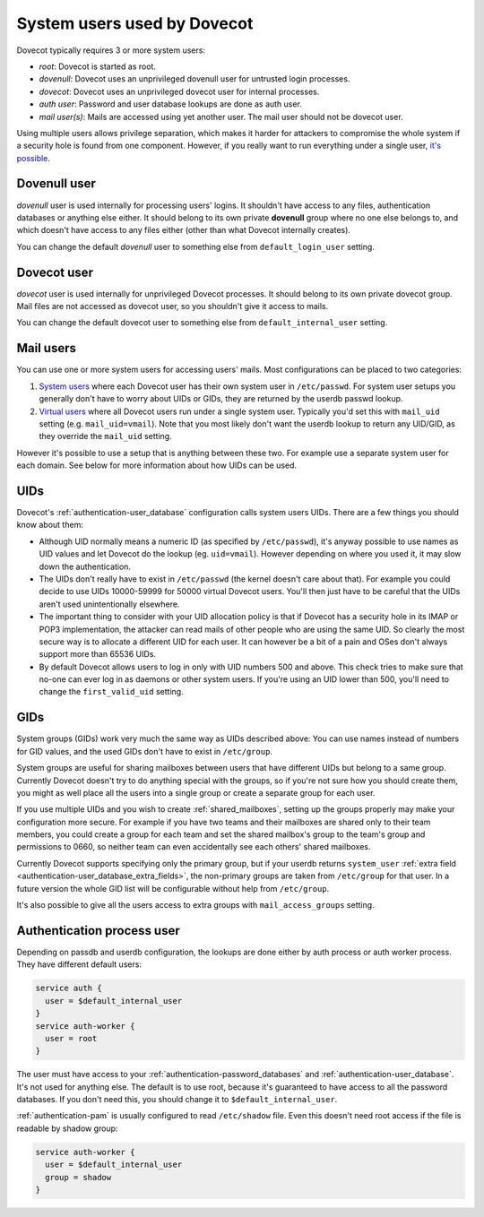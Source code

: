 .. _system_users_used_by_dovecot:

============================
System users used by Dovecot
============================

Dovecot typically requires 3 or more system users:

* `root`: Dovecot is started as root.
* `dovenull`: Dovecot uses an unprivileged dovenull user for untrusted login
  processes.
* `dovecot`: Dovecot uses an unprivileged dovecot user for internal processes.
* `auth user`: Password and user database lookups are done as auth user.
* `mail user(s)`: Mails are accessed using yet another user. The mail user
  should not be dovecot user.

Using multiple users allows privilege separation, which makes it harder for
attackers to compromise the whole system if a security hole is found from one
component. However, if you really want to run everything under a single user,
`it's possible <https://wiki.dovecot.org/HowTo/Rootless>`_.

Dovenull user
=============

`dovenull` user is used internally for processing users' logins. It shouldn't
have access to any files, authentication databases or anything else either. It
should belong to its own private **dovenull** group where no one else belongs
to, and which doesn't have access to any files either (other than what Dovecot
internally creates).

You can change the default `dovenull` user to something else from
``default_login_user`` setting.

Dovecot user
============

`dovecot` user is used internally for unprivileged Dovecot processes. It should
belong to its own private dovecot group. Mail files are not accessed as dovecot
user, so you shouldn't give it access to mails.

You can change the default dovecot user to something else from
``default_internal_user`` setting.

Mail users
==========

You can use one or more system users for accessing users' mails. Most
configurations can be placed to two categories:

1. `System users <https://wiki.dovecot.org/SystemUsers>`_ where each Dovecot
   user has their own system user in ``/etc/passwd``. For system user setups
   you generally don't have to worry about UIDs or GIDs, they are returned by
   the userdb passwd lookup.
2. `Virtual users <https://wiki.dovecot.org/VirtualUsers>`_ where all Dovecot
   users run under a single system user. Typically you'd set this with
   ``mail_uid`` setting (e.g. ``mail_uid=vmail``). Note that you most likely
   don't want the userdb lookup to return any UID/GID, as they override the
   ``mail_uid`` setting.

However it's possible to use a setup that is anything between these two. For
example use a separate system user for each domain. See below for more
information about how UIDs can be used.

UIDs
====

Dovecot's :ref:`authentication-user_database` configuration calls system users UIDs.
There are a few things you should know about them:

* Although UID normally means a numeric ID (as specified by ``/etc/passwd``),
  it's anyway possible to use names as UID values and let Dovecot do the lookup
  (eg. ``uid=vmail``). However depending on where you used it, it may slow down
  the authentication.
* The UIDs don't really have to exist in ``/etc/passwd`` (the kernel doesn't
  care about that). For example you could decide to use UIDs 10000-59999 for
  50000 virtual Dovecot users. You'll then just have to be careful that the
  UIDs aren't used unintentionally elsewhere.
* The important thing to consider with your UID allocation policy is that if
  Dovecot has a security hole in its IMAP or POP3 implementation, the attacker
  can read mails of other people who are using the same UID. So clearly the
  most secure way is to allocate a different UID for each user. It can however
  be a bit of a pain and OSes don't always support more than 65536 UIDs.
* By default Dovecot allows users to log in only with UID numbers 500 and
  above. This check tries to make sure that no-one can ever log in as daemons
  or other system users. If you're using an UID lower than 500, you'll need to
  change the ``first_valid_uid`` setting.

GIDs
====

System groups (GIDs) work very much the same way as UIDs described above: You
can use names instead of numbers for GID values, and the used GIDs don't have
to exist in ``/etc/group``.

System groups are useful for sharing mailboxes between users that have
different UIDs but belong to a same group. Currently Dovecot doesn't try to do
anything special with the groups, so if you're not sure how you should create
them, you might as well place all the users into a single group or create a
separate group for each user.

If you use multiple UIDs and you wish to create :ref:`shared_mailboxes`,
setting up the groups properly
may make your configuration more secure. For example if you have two teams and
their mailboxes are shared only to their team members, you could create a group
for each team and set the shared mailbox's group to the team's group and
permissions to 0660, so neither team can even accidentally see each others'
shared mailboxes.

Currently Dovecot supports specifying only the primary group, but if your
userdb returns ``system_user``
:ref:`extra field <authentication-user_database_extra_fields>`, the
non-primary groups are taken from ``/etc/group`` for that user. In a future
version the whole GID list will be configurable without help from
``/etc/group``.

It's also possible to give all the users access to extra groups with
``mail_access_groups`` setting.

Authentication process user
===========================

Depending on passdb and userdb configuration, the lookups are done either by
auth process or auth worker process. They have different default users:

.. code-block:: none

  service auth {
    user = $default_internal_user
  }
  service auth-worker {
    user = root
  }

The user must have access to your :ref:`authentication-password_databases`
and :ref:`authentication-user_database`. It's not used for anything else. The
default is to use root, because it's guaranteed to have access to all the
password databases. If you don't need this, you should change it to
``$default_internal_user``.

:ref:`authentication-pam` is usually configured to read ``/etc/shadow`` file.
Even this doesn't need root access if the file is readable by shadow group:

.. code-block:: none

  service auth-worker {
    user = $default_internal_user
    group = shadow
  }
